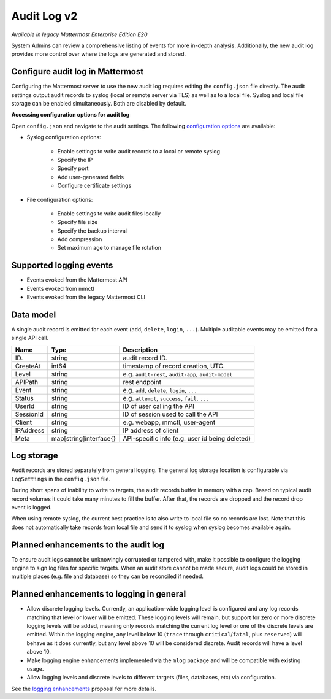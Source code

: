 Audit Log v2
============

|enterprise| |self-hosted|

.. |enterprise| image:: ../images/enterprise-badge.png
  :scale: 30
  :target: https://mattermost.com/pricing
  :alt: Available in the Mattermost Enterprise subscription plan.

.. |self-hosted| image:: ../images/self-hosted-badge.png
  :scale: 30
  :target: https://mattermost.com/deploy
  :alt: Available for Mattermost Self-Hosted deployments.

*Available in legacy Mattermost Enterprise Edition E20*

System Admins can review a comprehensive listing of events for more in-depth analysis. Additionally, the new audit log provides more control over where the logs are generated and stored.

Configure audit log in Mattermost
~~~~~~~~~~~~~~~~~~~~~~~~~~~~~~~~~

Configuring the Mattermost server to use the new audit log requires editing the ``config.json`` file directly. The audit settings output audit records to syslog (local or remote server via TLS) as well as to a local file. Syslog and local file storage can be enabled simultaneously. Both are disabled by default.

**Accessing configuration options for audit log**

Open ``config.json`` and navigate to the audit settings. The following `configuration options <https://docs.mattermost.com/configure/configuration-settings.html#audit-settings>`__ are available:

- Syslog configuration options:

    - Enable settings to write audit records to a local or remote syslog
    - Specify the IP
    - Specify port
    - Add user-generated fields
    - Configure certificate settings

- File configuration options:

    - Enable settings to write audit files locally
    - Specify file size
    - Specify the backup interval
    - Add compression
    - Set maximum age to manage file rotation

Supported logging events
~~~~~~~~~~~~~~~~~~~~~~~~~

- Events evoked from the Mattermost API
- Events evoked from mmctl 
- Events evoked from the legacy Mattermost CLI

Data model
~~~~~~~~~~~

A single audit record is emitted for each event (``add``, ``delete``, ``login``, ``...``). Multiple auditable events may be emitted for a single API call.

.. csv-table::
    :header: "Name", "Type", "Description"

    "ID.", "string", "audit record ID."
    "CreateAt", "int64", "timestamp of record creation, UTC."
    "Level", "string", "e.g. ``audit-rest``, ``audit-app``, ``audit-model``"
    "APIPath", "string", "rest endpoint"
    "Event", "string", "e.g. ``add``, ``delete``, ``login``, ``...``"
    "Status", "string", "e.g. ``attempt``, ``success``, ``fail``, ``...``"
    "UserId", "string", "ID of user calling the API"
    "SessionId", "string", "ID of session used to call the API"
    "Client", "string", "e.g. webapp, mmctl, user-agent"
    "IPAddress", "string", "IP address of client"
    "Meta", "map[string]interface{}", "API-specific info (e.g. user id being deleted)"

Log storage
~~~~~~~~~~~

Audit records are stored separately from general logging. The general log storage location is configurable via ``LogSettings`` in the ``config.json`` file.

During short spans of inability to write to targets, the audit records buffer in memory with a cap. Based on typical audit record volumes it could take many minutes to fill the buffer. After that, the records are dropped and the record drop event is logged.

When using remote syslog, the current best practice is to also write to local file so no records are lost. Note that this does not automatically take records from local file and send it to syslog when syslog becomes available again.

Planned enhancements to the audit log
~~~~~~~~~~~~~~~~~~~~~~~~~~~~~~~~~~~~~

To ensure audit logs cannot be unknowingly corrupted or tampered with, make it possible to configure the logging engine to sign log files for specific targets. When an audit store cannot be made secure, audit logs could be stored in multiple places (e.g. file and database) so they can be reconciled if needed.

Planned enhancements to logging in general
~~~~~~~~~~~~~~~~~~~~~~~~~~~~~~~~~~~~~~~~~~

- Allow discrete logging levels. Currently, an application-wide logging level is configured and any log records matching that level or lower will be emitted. These logging levels will remain, but support for zero or more discrete logging levels will be added, meaning only records matching the current log level or one of the discrete levels are emitted. Within the logging engine, any level below 10 (``trace`` through ``critical``/``fatal``, plus ``reserved``) will behave as it does currently, but any level above 10 will be considered discrete. Audit records will have a level above 10.

- Make logging engine enhancements implemented via the ``mlog`` package and will be compatible with existing usage.

- Allow logging levels and discrete levels to different targets (files, databases, etc) via configuration.

See the `logging enhancements <https://docs.google.com/document/d/1DSE-SKfqwcpUIXKUokWFIh_uAp3nzw-5UkKBUt90ZqE/edit?usp=sharing>`_ proposal for more details.
